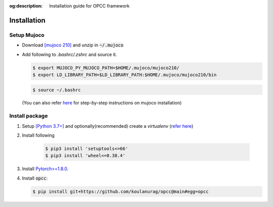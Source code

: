 :og:description: Installation guide for OPCC framework

=============
Installation
=============

````````````
Setup Mujoco
````````````
+ Download `[mujoco 210] <https://github.com/google-deepmind/mujoco/releases/tag/2.1.0>`_ and unzip in  :code:`~/.mujoco`
+ Add following to `.bashrc/.zshrc` and source it.

  .. code-block:: console

      $ export MUJOCO_PY_MUJOCO_PATH=$HOME/.mujoco/mujoco210/
      $ export LD_LIBRARY_PATH=$LD_LIBRARY_PATH:$HOME/.mujoco/mujoco210/bin

  .. code-block:: console

      $ source ~/.bashrc

  (You can also refer `here <https://github.com/koulanurag/opcc/blob/main/.github/workflows/python-package.yml#L41>`_ for step-by-step instructions on mujoco installation)

`````````````````
Install package
`````````````````
#. Setup `[Python 3.7+] <https://www.python.org/downloads/>`_ and optionally(recommended) create a  `virtualenv` (`refer here <https://docs.python.org/3/tutorial/venv.html>`_)
#. Install following

    .. code-block:: console

       $ pip3 install 'setuptools<=66'
       $ pip3 install 'wheel<=0.38.4'

#. Install `Pytorch>=1.8.0 <https://pytorch.org/>`_.
#. Install :code:`opcc`:

   .. code-block:: console

       $ pip install git+https://github.com/koulanurag/opcc@main#egg=opcc

